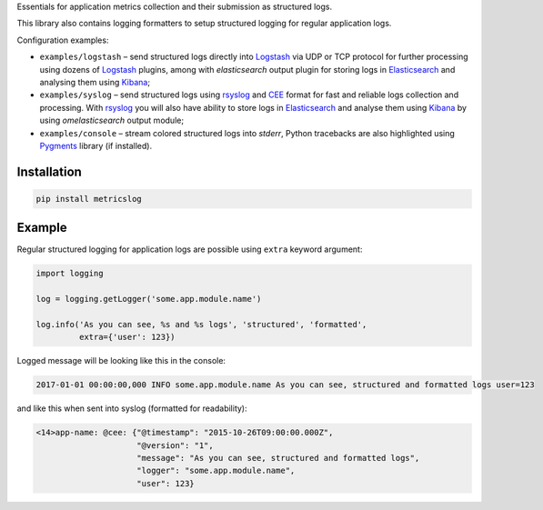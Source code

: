 Essentials for application metrics collection and their submission as structured
logs.

This library also contains logging formatters to setup structured logging for
regular application logs.

Configuration examples:

- ``examples/logstash`` – send structured logs directly into `Logstash`_ via UDP
  or TCP protocol for further processing using dozens of `Logstash`_ plugins,
  among with *elasticsearch* output plugin for storing logs in `Elasticsearch`_
  and analysing them using `Kibana`_;
- ``examples/syslog`` – send structured logs using `rsyslog`_ and `CEE`_ format
  for fast and reliable logs collection and processing. With `rsyslog`_ you will
  also have ability to store logs in `Elasticsearch`_ and analyse them using
  `Kibana`_ by using *omelasticsearch* output module;
- ``examples/console`` – stream colored structured logs into *stderr*, Python
  tracebacks are also highlighted using `Pygments`_ library (if installed).

Installation
~~~~~~~~~~~~

.. code-block:: shell

    pip install metricslog

Example
~~~~~~~

Regular structured logging for application logs are possible using ``extra``
keyword argument:

.. code-block:: python

    import logging

    log = logging.getLogger('some.app.module.name')

    log.info('As you can see, %s and %s logs', 'structured', 'formatted',
             extra={'user': 123})

Logged message will be looking like this in the console:

.. code-block:: shell

    2017-01-01 00:00:00,000 INFO some.app.module.name As you can see, structured and formatted logs user=123

and like this when sent into syslog (formatted for readability):

.. code-block:: javascript

    <14>app-name: @cee: {"@timestamp": "2015-10-26T09:00:00.000Z",
                         "@version": "1",
                         "message": "As you can see, structured and formatted logs",
                         "logger": "some.app.module.name",
                         "user": 123}

.. _Logstash: https://www.elastic.co/products/logstash
.. _Elasticsearch: https://www.elastic.co/products/elasticsearch
.. _Kibana: https://www.elastic.co/products/kibana
.. _CEE: http://cee.mitre.org
.. _rsyslog: http://www.rsyslog.com
.. _Pygments: http://pygments.org
